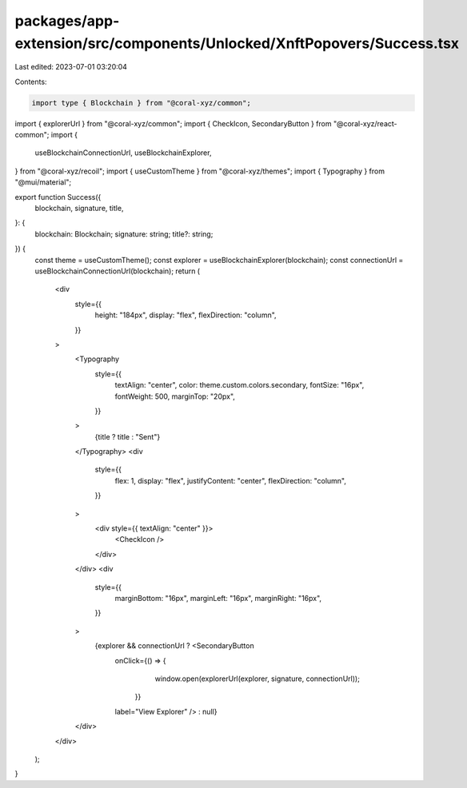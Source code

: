 packages/app-extension/src/components/Unlocked/XnftPopovers/Success.tsx
=======================================================================

Last edited: 2023-07-01 03:20:04

Contents:

.. code-block:: tsx

    import type { Blockchain } from "@coral-xyz/common";
import { explorerUrl } from "@coral-xyz/common";
import { CheckIcon, SecondaryButton } from "@coral-xyz/react-common";
import {
  useBlockchainConnectionUrl,
  useBlockchainExplorer,
} from "@coral-xyz/recoil";
import { useCustomTheme } from "@coral-xyz/themes";
import { Typography } from "@mui/material";

export function Success({
  blockchain,
  signature,
  title,
}: {
  blockchain: Blockchain;
  signature: string;
  title?: string;
}) {
  const theme = useCustomTheme();
  const explorer = useBlockchainExplorer(blockchain);
  const connectionUrl = useBlockchainConnectionUrl(blockchain);
  return (
    <div
      style={{
        height: "184px",
        display: "flex",
        flexDirection: "column",
      }}
    >
      <Typography
        style={{
          textAlign: "center",
          color: theme.custom.colors.secondary,
          fontSize: "16px",
          fontWeight: 500,
          marginTop: "20px",
        }}
      >
        {title ? title : "Sent"}
      </Typography>
      <div
        style={{
          flex: 1,
          display: "flex",
          justifyContent: "center",
          flexDirection: "column",
        }}
      >
        <div style={{ textAlign: "center" }}>
          <CheckIcon />
        </div>
      </div>
      <div
        style={{
          marginBottom: "16px",
          marginLeft: "16px",
          marginRight: "16px",
        }}
      >
        {explorer && connectionUrl ? <SecondaryButton
          onClick={() => {
              window.open(explorerUrl(explorer, signature, connectionUrl));
            }}
          label="View Explorer"
          /> : null}
      </div>
    </div>
  );
}


